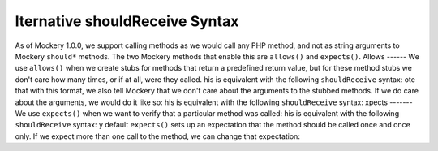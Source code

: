 lternative shouldReceive Syntax
================================
As of Mockery 1.0.0, we support calling methods as we would call any PHP method,
and not as string arguments to Mockery ``should*`` methods.
The two Mockery methods that enable this are ``allows()`` and ``expects()``.
Allows
------
We use ``allows()`` when we create stubs for methods that return a predefined
return value, but for these method stubs we don't care how many times, or if at
all, were they called.
his is equivalent with the following ``shouldReceive`` syntax:
ote that with this format, we also tell Mockery that we don't care about the
arguments to the stubbed methods.
If we do care about the arguments, we would do it like so:
his is equivalent with the following ``shouldReceive`` syntax:
xpects
-------
We use ``expects()`` when we want to verify that a particular method was called:
his is equivalent with the following ``shouldReceive`` syntax:
y default ``expects()`` sets up an expectation that the method should be called
once and once only. If we expect more than one call to the method, we can change
that expectation:
